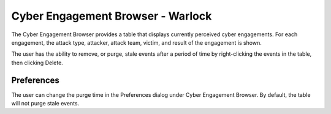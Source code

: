.. ****************************************************************************
.. CUI
..
.. The Advanced Framework for Simulation, Integration, and Modeling (AFSIM)
..
.. The use, dissemination or disclosure of data in this file is subject to
.. limitation or restriction. See accompanying README and LICENSE for details.
.. ****************************************************************************

Cyber Engagement Browser - Warlock
----------------------------------

.. image:: ../images/wk_CyberEngagement.png

The Cyber Engagement Browser provides a table that displays currently perceived cyber engagements. For each engagement, the attack type, attacker, attack team, victim, and result of the engagement is shown.

The user has the ability to remove, or purge, stale events after a period of time by right-clicking the events in the table, then clicking Delete.

Preferences
===========

.. image:: ../images/wk_cyber_engagement_browser_preferences.png

The user can change the purge time in the Preferences dialog under Cyber Engagement Browser. By default, the table will not purge stale events.
